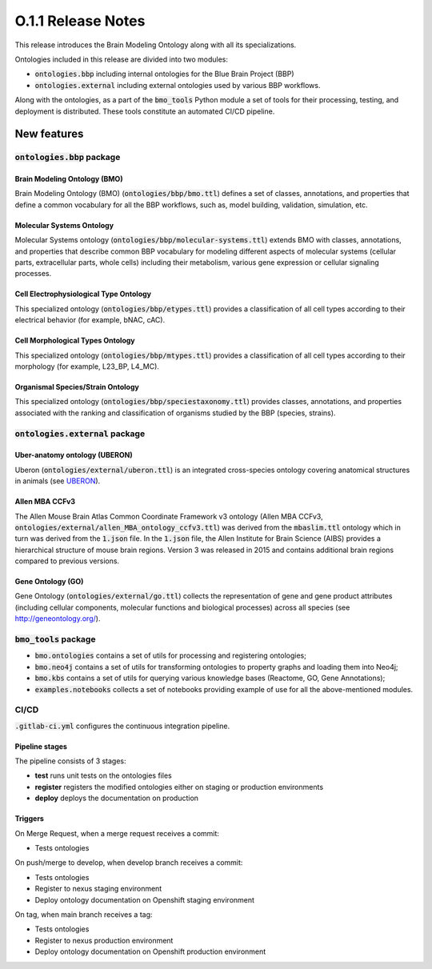 ====================
O.1.1 Release Notes
====================


This release introduces the Brain Modeling Ontology along with all its specializations.

Ontologies included in this release are divided into two modules:

- :code:`ontologies.bbp` including internal ontologies for the Blue Brain Project (BBP)
- :code:`ontologies.external` including external ontologies used by various BBP workflows.

Along with the ontologies, as a part of the :code:`bmo_tools` Python module a set of tools for their processing, testing, and deployment is distributed. These tools constitute an automated CI/CD pipeline.



New features
============

:code:`ontologies.bbp` package
------------------------------

Brain Modeling Ontology (BMO)
^^^^^^^^^^^^^^^^^^^^^^^^^^^^^^^^

Brain Modeling Ontology (BMO) (:code:`ontologies/bbp/bmo.ttl`) defines a set of classes, annotations, and properties that define a common vocabulary for all the BBP workflows, such as, model building, validation, simulation, etc.


Molecular Systems Ontology 
^^^^^^^^^^^^^^^^^^^^^^^^^^^^^^^^^^^^^^^^^^^^^^^^^^^^^^^^^^^^^^^^^^^^^^^^^^

Molecular Systems ontology (:code:`ontologies/bbp/molecular-systems.ttl`) extends BMO with classes, annotations, and properties that describe common BBP vocabulary for modeling different aspects of molecular systems (cellular parts, extracellular parts, whole cells) including their metabolism, various gene expression or cellular signaling processes.


Cell Electrophysiological Type Ontology
^^^^^^^^^^^^^^^^^^^^^^^^^^^^^^^^^^^^^^^^^^^^^^^^^^^^^^^^^^^^^^^^^^^^^^^^^^^

This specialized ontology (:code:`ontologies/bbp/etypes.ttl`) provides a classification of all cell types according to their electrical behavior (for example, bNAC, cAC).

Cell Morphological Types Ontology 
^^^^^^^^^^^^^^^^^^^^^^^^^^^^^^^^^^^^^^^^^^^^^^^^^^^^^^^^^^^^^^^^^^^^^^^^^^^

This specialized ontology (:code:`ontologies/bbp/mtypes.ttl`) provides a classification of all cell types according to their morphology (for example, L23_BP, L4_MC).

Organismal Species/Strain Ontology
^^^^^^^^^^^^^^^^^^^^^^^^^^^^^^^^^^^^^^^^^^^^^^^^^^^^^^^^^^^^^^^^^^^^^^^^^^^^^^^

This specialized ontology (:code:`ontologies/bbp/speciestaxonomy.ttl`) provides classes, annotations, and properties associated with the ranking and classification of organisms studied by the BBP (species, strains).




:code:`ontologies.external` package
-----------------------------------

Uber-anatomy ontology (UBERON) 
^^^^^^^^^^^^^^^^^^^^^^^^^^^^^^^^^^^^^^^^^^^^^^^^^^^^^^^^^^^^^^^^^^^^^^^^^

Uberon (:code:`ontologies/external/uberon.ttl`) is an integrated cross-species ontology covering anatomical structures in animals (see `UBERON <https://www.ebi.ac.uk/ols/ontologies/uberon>`_).


Allen MBA CCFv3 
^^^^^^^^^^^^^^^^^^^^^^^^^^^^^^^^^^^^^^^^^^^^^^^^^^^^^^^^^^^^^^^^^^^^^^^^^^

The Allen Mouse Brain Atlas Common Coordinate Framework v3 ontology (Allen MBA CCFv3, :code:`ontologies/external/allen_MBA_ontology_ccfv3.ttl`) was derived from the :code:`mbaslim.ttl` ontology which in turn was derived from the :code:`1.json` file. In the :code:`1.json` file, the Allen Institute for Brain Science (AIBS) provides a hierarchical structure of mouse brain regions. Version 3 was released in 2015 and contains additional brain regions compared to previous versions.

Gene Ontology (GO) 
^^^^^^^^^^^^^^^^^^^^^

Gene Ontology (:code:`ontologies/external/go.ttl`) collects the representation of gene and gene product attributes (including cellular components, molecular functions and biological processes) across all species (see `http://geneontology.org/ <http://geneontology.org/>`_). 



:code:`bmo_tools` package
-------------------------

- :code:`bmo.ontologies` contains a set of utils for processing and registering ontologies;
- :code:`bmo.neo4j` contains a set of utils for transforming ontologies to property graphs and loading them into Neo4j;
- :code:`bmo.kbs` contains a set of utils for querying various knowledge bases (Reactome, GO, Gene Annotations);
- :code:`examples.notebooks` collects a set of notebooks providing example of use for all the above-mentioned modules.



CI/CD
-----
:code:`.gitlab-ci.yml` configures the continuous integration pipeline.

Pipeline stages
^^^^^^^^^^^^^^^^
The pipeline consists of 3 stages:

- **test** runs unit tests on the ontologies files
- **register** registers the modified ontologies either on staging or production environments
- **deploy** deploys the documentation on production

Triggers
^^^^^^^^^^^^^^^^

On Merge Request, when a merge request receives a commit:

- Tests ontologies

On push/merge to develop, when develop branch receives a commit:

- Tests ontologies
- Register to nexus staging environment
- Deploy ontology documentation on Openshift staging environment

On tag, when main branch receives a tag:

- Tests ontologies
- Register to nexus production environment
- Deploy ontology documentation on Openshift production environment

